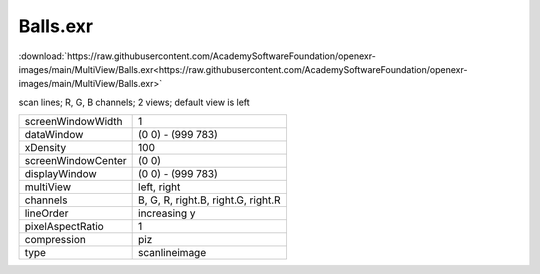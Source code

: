 ..
  SPDX-License-Identifier: BSD-3-Clause
  Copyright Contributors to the OpenEXR Project.

Balls.exr
#########

:download:`https://raw.githubusercontent.com/AcademySoftwareFoundation/openexr-images/main/MultiView/Balls.exr<https://raw.githubusercontent.com/AcademySoftwareFoundation/openexr-images/main/MultiView/Balls.exr>`

.. image:: https://raw.githubusercontent.com/AcademySoftwareFoundation/openexr-images/main/MultiView/Balls.jpg
   :target: https://raw.githubusercontent.com/AcademySoftwareFoundation/openexr-images/main/MultiView/Balls.exr


scan lines; R, G, B channels; 2 views; default view is left

.. list-table::
   :align: left

   * - screenWindowWidth
     - 1
   * - dataWindow
     - (0 0) - (999 783)
   * - xDensity
     - 100
   * - screenWindowCenter
     - (0 0)
   * - displayWindow
     - (0 0) - (999 783)
   * - multiView
     - left, right
   * - channels
     - B, G, R, right.B, right.G, right.R
   * - lineOrder
     - increasing y
   * - pixelAspectRatio
     - 1
   * - compression
     - piz
   * - type
     - scanlineimage
